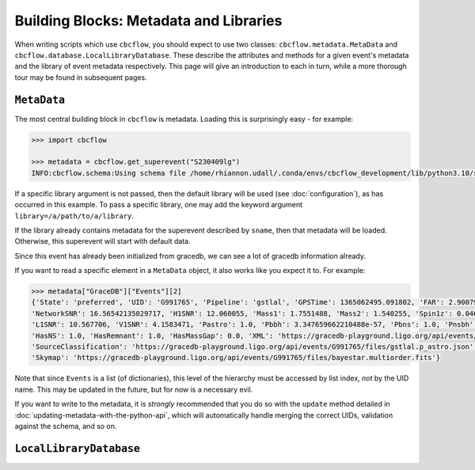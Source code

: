 Building Blocks: Metadata and Libraries
=======================================

When writing scripts which use ``cbcflow``, you should expect to use two classes:
``cbcflow.metadata.MetaData`` and ``cbcflow.database.LocalLibraryDatabase``.
These describe the attributes and methods for a given event's metadata and the 
library of event metadata respectively.
This page will give an introduction to each in turn, while a more thorough tour
may be found in subsequent pages.

``MetaData``
------------

The most central building block in ``cbcflow`` is metadata. 
Loading this is surprisingly easy - for example:

.. code-block::

    >>> import cbcflow

    >>> metadata = cbcflow.get_superevent("S230409lg")
    INFO:cbcflow.schema:Using schema file /home/rhiannon.udall/.conda/envs/cbcflow_development/lib/python3.10/site-packages/cbcflow/schema/cbc-meta-data-v2.schema

If a specific library argument is not passed, then the default library will be used (see :doc:`configuration`), 
as has occurred in this example. 
To pass a specific library, one may add the keyword argument ``library=/a/path/to/a/library``.

If the library already contains metadata for the superevent described by ``sname``,
then that metadata will be loaded.
Otherwise, this superevent will start with default data.

.. collapse:: To see what our metadata looks like, we can use the ``pretty_print()`` method:

    .. code-block::

        >>> metadata.pretty_print()
        INFO:cbcflow.metadata:Metadata contents for S230409lg:
        INFO:cbcflow.metadata:{
            "Sname": "S230409lg",
            "Info": {
                "Labels": [],
                "SchemaVersion": "v2",
                "Notes": []
            },
            "Publications": {
                "Papers": []
            },
            "GraceDB": {
                "Events": [
                    {
                        "State": "neighbor",
                        "UID": "G991768",
                        "Pipeline": "pycbc",
                        "GPSTime": 1365062495.063965,
                        "FAR": 2.223779464140237e-06,
                        "NetworkSNR": 16.22064184905374,
                        "V1SNR": 4.3057876,
                        "Mass1": 2.0122149,
                        "Mass2": 1.3525492,
                        "Spin1z": 0.23247161,
                        "Spin2z": -0.21646233,
                        "H1SNR": 11.750094,
                        "L1SNR": 10.320111,
                        "Pastro": 0.005880358839495448,
                        "Pbbh": 0.0,
                        "Pbns": 0.005880358839495448,
                        "Pnsbh": 0.0,
                        "HasNS": 1.0,
                        "HasRemnant": 1.0,
                        "HasMassGap": 0.0,
                        "PipelineHasMassGap": 0.0,
                        "XML": "https://gracedb-playground.ligo.org/api/events/G991768/files/coinc.xml",
                        "SourceClassification": "https://gracedb-playground.ligo.org/api/events/G991768/files/pycbc.p_astro.json",
                        "Skymap": "https://gracedb-playground.ligo.org/api/events/G991768/files/bayestar.multiorder.fits"
                    },
                    {
                        "State": "neighbor",
                        "UID": "G991767",
                        "Pipeline": "MBTA",
                        "GPSTime": 1365062495.074961,
                        "FAR": 1.501446e-09,
                        "NetworkSNR": 15.872046,
                        "V1SNR": 2.175341,
                        "Mass1": 2.76463,
                        "Mass2": 1.026004,
                        "Spin1z": 0.262998,
                        "Spin2z": 0.0,
                        "H1SNR": 12.018019,
                        "L1SNR": 10.13691,
                        "Pastro": 1.0,
                        "Pbbh": 0.0,
                        "Pbns": 0.924042,
                        "Pnsbh": 0.075958,
                        "HasNS": 1.0,
                        "HasRemnant": 1.0,
                        "HasMassGap": 0.0,
                        "XML": "https://gracedb-playground.ligo.org/api/events/G991767/files/coinc.xml",
                        "SourceClassification": "https://gracedb-playground.ligo.org/api/events/G991767/files/mbta.p_astro.json",
                        "Skymap": "https://gracedb-playground.ligo.org/api/events/G991767/files/bayestar.multiorder.fits"
                    },
                    {
                        "State": "preferred",
                        "UID": "G991765",
                        "Pipeline": "gstlal",
                        "GPSTime": 1365062495.091802,
                        "FAR": 2.900794989032493e-36,
                        "NetworkSNR": 16.56542135029717,
                        "H1SNR": 12.060055,
                        "Mass1": 1.7551488,
                        "Mass2": 1.540255,
                        "Spin1z": 0.04640625,
                        "Spin2z": 0.04640625,
                        "L1SNR": 10.567706,
                        "V1SNR": 4.1583471,
                        "Pastro": 1.0,
                        "Pbbh": 3.347659662210488e-57,
                        "Pbns": 1.0,
                        "Pnsbh": 5.433561263857133e-56,
                        "HasNS": 1.0,
                        "HasRemnant": 1.0,
                        "HasMassGap": 0.0,
                        "XML": "https://gracedb-playground.ligo.org/api/events/G991765/files/coinc.xml",
                        "SourceClassification": "https://gracedb-playground.ligo.org/api/events/G991765/files/gstlal.p_astro.json",
                        "Skymap": "https://gracedb-playground.ligo.org/api/events/G991765/files/bayestar.multiorder.fits"
                    },
                    {
                        "State": "neighbor",
                        "UID": "G991763",
                        "Pipeline": "spiir",
                        "GPSTime": 1365062495.087402,
                        "FAR": 2.197285962424614e-27,
                        "NetworkSNR": 16.38410099714992,
                        "H1SNR": 12.11474,
                        "Mass1": 2.1702261,
                        "Mass2": 1.2627214,
                        "Spin1z": 0.10948601,
                        "Spin2z": 0.042859491,
                        "L1SNR": 10.236156,
                        "V1SNR": 4.1101012,
                        "Pastro": 1.0,
                        "Pbbh": 0.0,
                        "Pbns": 1.0,
                        "Pnsbh": 0.0,
                        "HasNS": 1.0,
                        "HasRemnant": 1.0,
                        "HasMassGap": 0.0,
                        "XML": "https://gracedb-playground.ligo.org/api/events/G991763/files/coinc.xml",
                        "SourceClassification": "https://gracedb-playground.ligo.org/api/events/G991763/files/spiir.p_astro.json",
                        "Skymap": "https://gracedb-playground.ligo.org/api/events/G991763/files/bayestar.multiorder.fits"
                    }
                ],
                "Instruments": "H1,L1,V1",
                "LastUpdate": "2023-04-11 18:27:52.777929"
            },
            "ExtremeMatter": {
                "Analyses": []
            },
            "Cosmology": {
                "Counterparts": [],
                "CosmologyRunsUsingThisSuperevent": [],
                "Notes": [],
                "PreferredLowLatencySkymap": "https://gracedb-playground.ligo.org/api/events/G991765/files/bayestar.multiorder.fits"
            },
            "RatesAndPopulations": {
                "RnPRunsUsingThisSuperevent": []
            },
            "ParameterEstimation": {
                "Analysts": [],
                "Reviewers": [],
                "Status": "unstarted",
                "Results": [],
                "SafeSamplingRate": 4096.0,
                "SafeLowerMassRatio": 0.05,
                "Notes": []
            },
            "Lensing": {
                "Analyses": []
            },
            "TestingGR": {
                "BHMAnalyses": [],
                "EchoesCWBAnalyses": [],
                "FTIAnalyses": [],
                "IMRCTAnalyses": [],
                "LOSAAnalyses": [],
                "MDRAnalyses": [],
                "ModeledEchoesAnalyses": [],
                "PCATGRAnalyses": [],
                "POLAnalyses": [],
                "PSEOBRDAnalyses": [],
                "PYRINGAnalyses": [],
                "QNMRationalFilterAnalyses": [],
                "ResidualsAnalyses": [],
                "SIMAnalyses": [],
                "SMAAnalyses": [],
                "SSBAnalyses": [],
                "TIGERAnalyses": [],
                "UnmodeledEchoesAnalyses": [],
                "Notes": []
            },
            "DetectorCharacterization": {
                "Analysts": [],
                "Reviewers": [],
                "ParticipatingDetectors": [],
                "Status": "unstarted",
                "RecommendedDetectors": [],
                "RecommendedDuration": 4.0,
                "DQRResults": [],
                "Notes": []
            }
        }

Since this event has already been initialized from gracedb, we can see a lot of gracedb information already.

If you want to read a specific element in a ``MetaData`` object, it also works like you expect it to.
For example:

.. code-block::

    >>> metadata["GraceDB"]["Events"][2]
    {'State': 'preferred', 'UID': 'G991765', 'Pipeline': 'gstlal', 'GPSTime': 1365062495.091802, 'FAR': 2.900794989032493e-36,
    'NetworkSNR': 16.56542135029717, 'H1SNR': 12.060055, 'Mass1': 1.7551488, 'Mass2': 1.540255, 'Spin1z': 0.04640625, 'Spin2z': 0.04640625,
    'L1SNR': 10.567706, 'V1SNR': 4.1583471, 'Pastro': 1.0, 'Pbbh': 3.347659662210488e-57, 'Pbns': 1.0, 'Pnsbh': 5.433561263857133e-56,
    'HasNS': 1.0, 'HasRemnant': 1.0, 'HasMassGap': 0.0, 'XML': 'https://gracedb-playground.ligo.org/api/events/G991765/files/coinc.xml',
    'SourceClassification': 'https://gracedb-playground.ligo.org/api/events/G991765/files/gstlal.p_astro.json',
    'Skymap': 'https://gracedb-playground.ligo.org/api/events/G991765/files/bayestar.multiorder.fits'}

Note that since ``Events`` is a list (of dictionaries), this level of the hierarchy must be accessed by list index, *not* by the UID name.
This may be updated in the future, but for now is a necessary evil. 

If you want to write to the metadata, it is *strongly* recommended that you do so with the ``update`` method detailed in
:doc:`updating-metadata-with-the-python-api`, which will automatically handle merging the correct UIDs, validation against the schema,
and so on.

``LocalLibraryDatabase``
------------------------